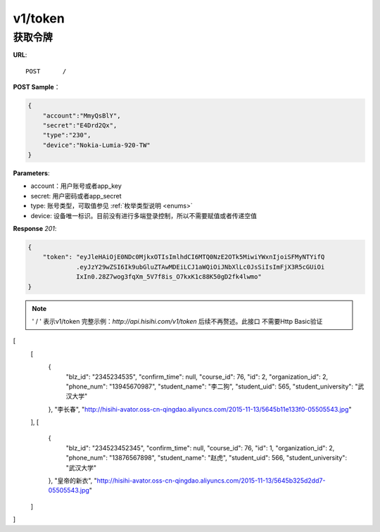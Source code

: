 .. _token:

v1/token
===========

获取令牌
~~~~~~~~~~~

**URL**::

    POST      /

**POST Sample**：

.. sourcecode:: json

    {
        "account":"MmyQsBlY",
        "secret":"E4Drd2Qx",
        "type":"230",
        "device":"Nokia-Lumia-920-TW"
    }

**Parameters**:

* account：用户账号或者app_key
* secret: 用户密码或者app_secret
* type: 账号类型，可取值参见 :ref:`枚举类型说明 <enums>`
* device: 设备唯一标识。目前没有进行多端登录控制，所以不需要赋值或者传递空值

**Response** `201`:

.. sourcecode:: json

    {
        "token": "eyJleHAiOjE0NDc0MjkxOTIsImlhdCI6MTQ0NzE2OTk5MiwiYWxnIjoiSFMyNTYifQ
                 .eyJzY29wZSI6Ik9ubGluZTAwMDEiLCJ1aWQiOiJNbXlLc0JsSiIsImFjX3R5cGUiOi
                 IxIn0.28Z7wog3fqXm_5V7f8is_O7kxK1c88K50gD2fk4lwmo"
    }

.. note::
    ' / '   表示v1/token 完整示例：`http://api.hisihi.com/v1/token` 后续不再赘述。此接口
    不需要Http Basic验证


[
  [
    {
      "blz_id": "2345234535",
      "confirm_time": null,
      "course_id": 76,
      "id": 2,
      "organization_id": 2,
      "phone_num": "13945670987",
      "student_name": "李二狗",
      "student_uid": 565,
      "student_university": "武汉大学"
    },
    "李长春",
    "http://hisihi-avator.oss-cn-qingdao.aliyuncs.com/2015-11-13/5645b11e133f0-05505543.jpg"
  ],
  [
    {
      "blz_id": "234523452345",
      "confirm_time": null,
      "course_id": 76,
      "id": 1,
      "organization_id": 2,
      "phone_num": "13876567898",
      "student_name": "赵虎",
      "student_uid": 566,
      "student_university": "武汉大学"
    },
    "皇帝的新衣",
    "http://hisihi-avator.oss-cn-qingdao.aliyuncs.com/2015-11-13/5645b325d2dd7-05505543.jpg"
  ]
]